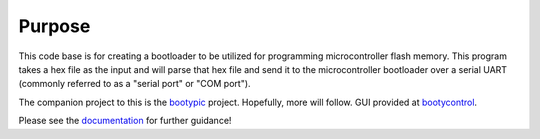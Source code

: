 ====================
Purpose
====================

This code base is for creating a bootloader to be utilized for programming microcontroller flash
memory.  This program takes a hex file as the input and will parse that hex file and send it to
the microcontroller bootloader over a serial UART (commonly referred to as a "serial port" or
"COM port").

The companion project to this is the `bootypic <http://github.com/slightlynybbled/bootypic>`_ project.
Hopefully, more will follow.  GUI provided at `bootycontrol <http://github.com/slightlynybbled/bootycontrol>`_.

Please see the `documentation <https://booty.readthedocs.io/en/latest/index.html>`_ for further guidance!
